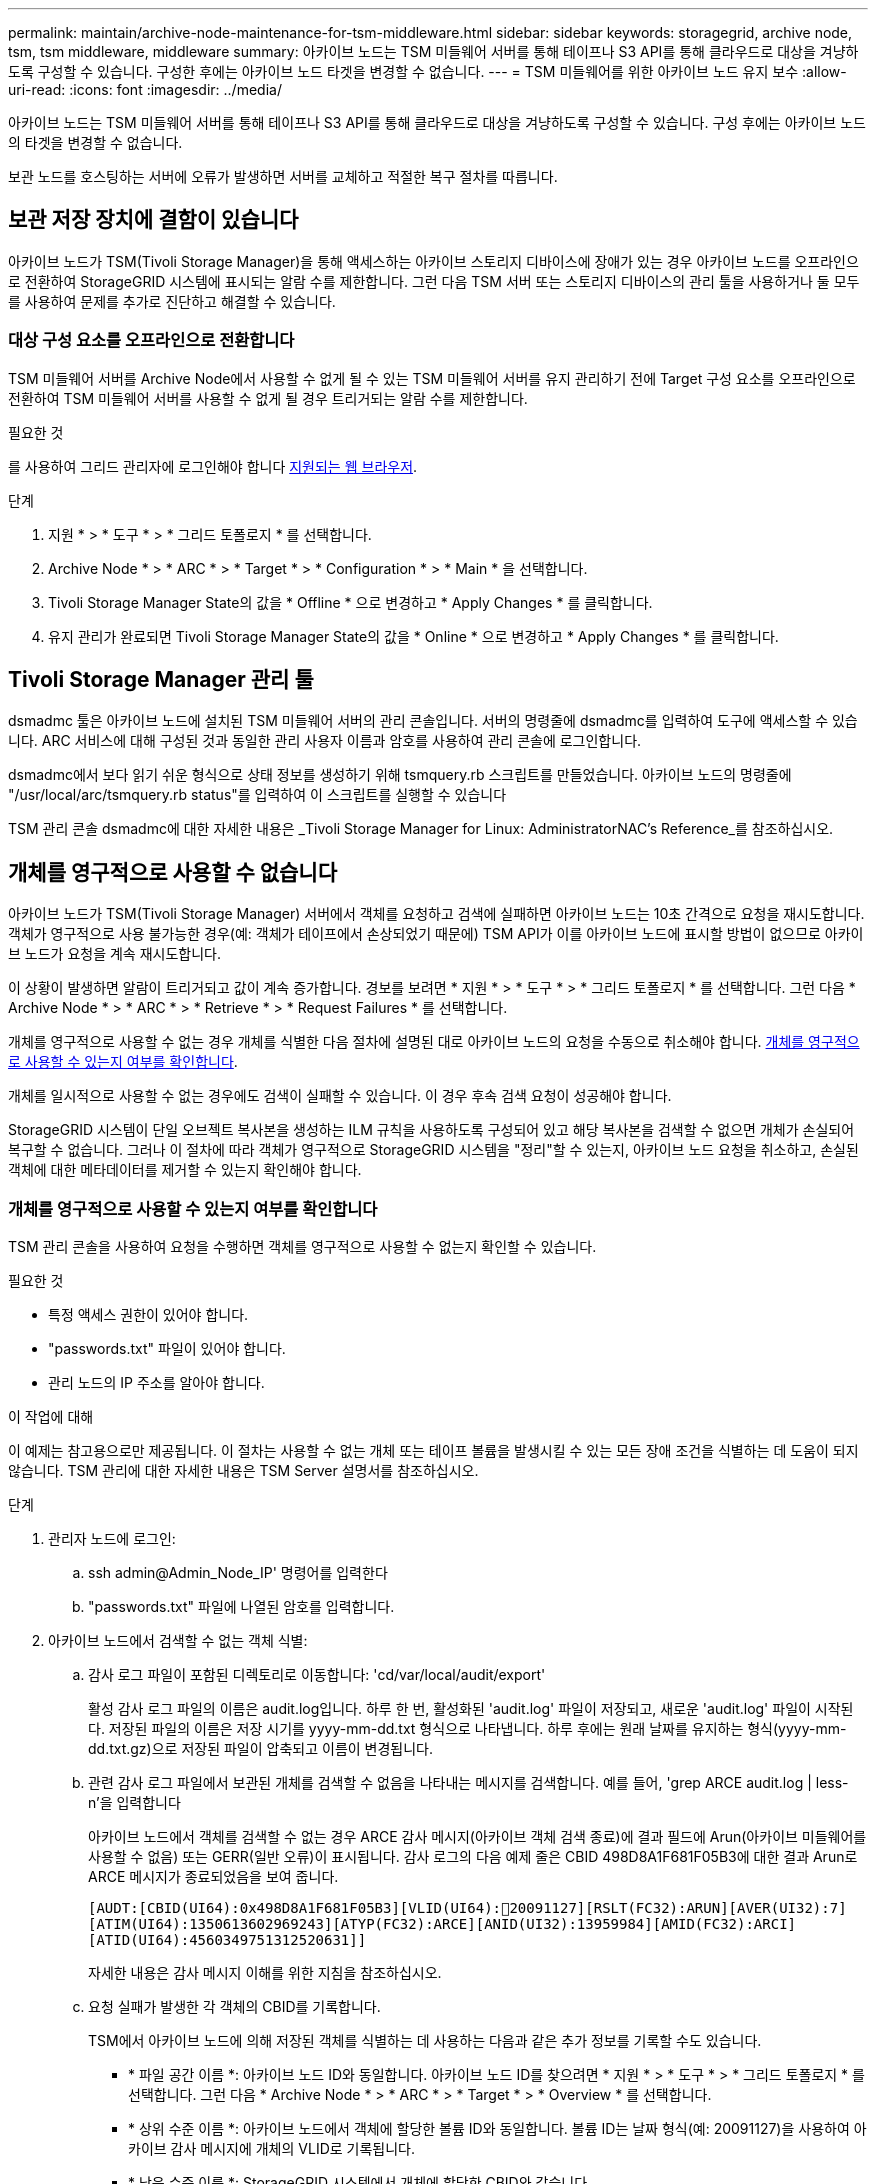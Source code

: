 ---
permalink: maintain/archive-node-maintenance-for-tsm-middleware.html 
sidebar: sidebar 
keywords: storagegrid, archive node, tsm, tsm middleware, middleware 
summary: 아카이브 노드는 TSM 미들웨어 서버를 통해 테이프나 S3 API를 통해 클라우드로 대상을 겨냥하도록 구성할 수 있습니다. 구성한 후에는 아카이브 노드 타겟을 변경할 수 없습니다. 
---
= TSM 미들웨어를 위한 아카이브 노드 유지 보수
:allow-uri-read: 
:icons: font
:imagesdir: ../media/


[role="lead"]
아카이브 노드는 TSM 미들웨어 서버를 통해 테이프나 S3 API를 통해 클라우드로 대상을 겨냥하도록 구성할 수 있습니다. 구성 후에는 아카이브 노드의 타겟을 변경할 수 없습니다.

보관 노드를 호스팅하는 서버에 오류가 발생하면 서버를 교체하고 적절한 복구 절차를 따릅니다.



== 보관 저장 장치에 결함이 있습니다

아카이브 노드가 TSM(Tivoli Storage Manager)을 통해 액세스하는 아카이브 스토리지 디바이스에 장애가 있는 경우 아카이브 노드를 오프라인으로 전환하여 StorageGRID 시스템에 표시되는 알람 수를 제한합니다. 그런 다음 TSM 서버 또는 스토리지 디바이스의 관리 툴을 사용하거나 둘 모두를 사용하여 문제를 추가로 진단하고 해결할 수 있습니다.



=== 대상 구성 요소를 오프라인으로 전환합니다

TSM 미들웨어 서버를 Archive Node에서 사용할 수 없게 될 수 있는 TSM 미들웨어 서버를 유지 관리하기 전에 Target 구성 요소를 오프라인으로 전환하여 TSM 미들웨어 서버를 사용할 수 없게 될 경우 트리거되는 알람 수를 제한합니다.

.필요한 것
를 사용하여 그리드 관리자에 로그인해야 합니다 xref:../admin/web-browser-requirements.adoc[지원되는 웹 브라우저].

.단계
. 지원 * > * 도구 * > * 그리드 토폴로지 * 를 선택합니다.
. Archive Node * > * ARC * > * Target * > * Configuration * > * Main * 을 선택합니다.
. Tivoli Storage Manager State의 값을 * Offline * 으로 변경하고 * Apply Changes * 를 클릭합니다.
. 유지 관리가 완료되면 Tivoli Storage Manager State의 값을 * Online * 으로 변경하고 * Apply Changes * 를 클릭합니다.




== Tivoli Storage Manager 관리 툴

dsmadmc 툴은 아카이브 노드에 설치된 TSM 미들웨어 서버의 관리 콘솔입니다. 서버의 명령줄에 dsmadmc를 입력하여 도구에 액세스할 수 있습니다. ARC 서비스에 대해 구성된 것과 동일한 관리 사용자 이름과 암호를 사용하여 관리 콘솔에 로그인합니다.

dsmadmc에서 보다 읽기 쉬운 형식으로 상태 정보를 생성하기 위해 tsmquery.rb 스크립트를 만들었습니다. 아카이브 노드의 명령줄에 "/usr/local/arc/tsmquery.rb status"를 입력하여 이 스크립트를 실행할 수 있습니다

TSM 관리 콘솔 dsmadmc에 대한 자세한 내용은 _Tivoli Storage Manager for Linux: AdministratorNAC's Reference_를 참조하십시오.



== 개체를 영구적으로 사용할 수 없습니다

아카이브 노드가 TSM(Tivoli Storage Manager) 서버에서 객체를 요청하고 검색에 실패하면 아카이브 노드는 10초 간격으로 요청을 재시도합니다. 객체가 영구적으로 사용 불가능한 경우(예: 객체가 테이프에서 손상되었기 때문에) TSM API가 이를 아카이브 노드에 표시할 방법이 없으므로 아카이브 노드가 요청을 계속 재시도합니다.

이 상황이 발생하면 알람이 트리거되고 값이 계속 증가합니다. 경보를 보려면 * 지원 * > * 도구 * > * 그리드 토폴로지 * 를 선택합니다. 그런 다음 * Archive Node * > * ARC * > * Retrieve * > * Request Failures * 를 선택합니다.

개체를 영구적으로 사용할 수 없는 경우 개체를 식별한 다음 절차에 설명된 대로 아카이브 노드의 요청을 수동으로 취소해야 합니다. <<determining_objects_permanently_unavailable,개체를 영구적으로 사용할 수 있는지 여부를 확인합니다>>.

개체를 일시적으로 사용할 수 없는 경우에도 검색이 실패할 수 있습니다. 이 경우 후속 검색 요청이 성공해야 합니다.

StorageGRID 시스템이 단일 오브젝트 복사본을 생성하는 ILM 규칙을 사용하도록 구성되어 있고 해당 복사본을 검색할 수 없으면 개체가 손실되어 복구할 수 없습니다. 그러나 이 절차에 따라 객체가 영구적으로 StorageGRID 시스템을 "정리"할 수 있는지, 아카이브 노드 요청을 취소하고, 손실된 객체에 대한 메타데이터를 제거할 수 있는지 확인해야 합니다.



=== 개체를 영구적으로 사용할 수 있는지 여부를 확인합니다

TSM 관리 콘솔을 사용하여 요청을 수행하면 객체를 영구적으로 사용할 수 없는지 확인할 수 있습니다.

.필요한 것
* 특정 액세스 권한이 있어야 합니다.
* "passwords.txt" 파일이 있어야 합니다.
* 관리 노드의 IP 주소를 알아야 합니다.


.이 작업에 대해
이 예제는 참고용으로만 제공됩니다. 이 절차는 사용할 수 없는 개체 또는 테이프 볼륨을 발생시킬 수 있는 모든 장애 조건을 식별하는 데 도움이 되지 않습니다. TSM 관리에 대한 자세한 내용은 TSM Server 설명서를 참조하십시오.

.단계
. 관리자 노드에 로그인:
+
.. ssh admin@Admin_Node_IP' 명령어를 입력한다
.. "passwords.txt" 파일에 나열된 암호를 입력합니다.


. 아카이브 노드에서 검색할 수 없는 객체 식별:
+
.. 감사 로그 파일이 포함된 디렉토리로 이동합니다: 'cd/var/local/audit/export'
+
활성 감사 로그 파일의 이름은 audit.log입니다. 하루 한 번, 활성화된 'audit.log' 파일이 저장되고, 새로운 'audit.log' 파일이 시작된다. 저장된 파일의 이름은 저장 시기를 yyyy-mm-dd.txt 형식으로 나타냅니다. 하루 후에는 원래 날짜를 유지하는 형식(yyyy-mm-dd.txt.gz)으로 저장된 파일이 압축되고 이름이 변경됩니다.

.. 관련 감사 로그 파일에서 보관된 개체를 검색할 수 없음을 나타내는 메시지를 검색합니다. 예를 들어, 'grep ARCE audit.log | less-n'을 입력합니다
+
아카이브 노드에서 객체를 검색할 수 없는 경우 ARCE 감사 메시지(아카이브 객체 검색 종료)에 결과 필드에 Arun(아카이브 미들웨어를 사용할 수 없음) 또는 GERR(일반 오류)이 표시됩니다. 감사 로그의 다음 예제 줄은 CBID 498D8A1F681F05B3에 대한 결과 Arun로 ARCE 메시지가 종료되었음을 보여 줍니다.

+
[listing]
----
[AUDT:[CBID(UI64):0x498D8A1F681F05B3][VLID(UI64):20091127][RSLT(FC32):ARUN][AVER(UI32):7]
[ATIM(UI64):1350613602969243][ATYP(FC32):ARCE][ANID(UI32):13959984][AMID(FC32):ARCI]
[ATID(UI64):4560349751312520631]]
----
+
자세한 내용은 감사 메시지 이해를 위한 지침을 참조하십시오.

.. 요청 실패가 발생한 각 객체의 CBID를 기록합니다.
+
TSM에서 아카이브 노드에 의해 저장된 객체를 식별하는 데 사용하는 다음과 같은 추가 정보를 기록할 수도 있습니다.

+
*** * 파일 공간 이름 *: 아카이브 노드 ID와 동일합니다. 아카이브 노드 ID를 찾으려면 * 지원 * > * 도구 * > * 그리드 토폴로지 * 를 선택합니다. 그런 다음 * Archive Node * > * ARC * > * Target * > * Overview * 를 선택합니다.
*** * 상위 수준 이름 *: 아카이브 노드에서 객체에 할당한 볼륨 ID와 동일합니다. 볼륨 ID는 날짜 형식(예: 20091127)을 사용하여 아카이브 감사 메시지에 개체의 VLID로 기록됩니다.
*** * 낮은 수준 이름 *: StorageGRID 시스템에서 개체에 할당한 CBID와 같습니다.


.. 명령 셸에서 'exit'를 로그아웃합니다


. TSM 서버에서 2단계에서 식별된 객체를 영구적으로 사용할 수 없는지 확인합니다.
+
.. TSM 서버의 관리 콘솔인 dsmadmc에 로그인합니다
+
ARC 서비스에 대해 구성된 관리 사용자 이름과 암호를 사용합니다. Grid Manager(그리드 관리자)에 사용자 이름과 암호를 입력합니다. (사용자 이름을 보려면 * 지원 * > * 도구 * > * 그리드 토폴로지 * 를 선택합니다. 그런 다음 * Archive Node * > * ARC * > * Target * > * Configuration * 을 선택합니다.)

.. 개체를 영구적으로 사용할 수 없는지 확인합니다.
+
예를 들어 TSM 작업 로그에서 해당 객체에 대한 데이터 무결성 오류를 검색할 수 있습니다. 다음 예에서는 CBID가 498D8A1F681F05B3인 객체에 대한 지난 날의 활동 로그 검색을 보여줍니다.

+
[listing]
----
> query actlog begindate=-1 search=276C14E94082CC69
12/21/2008 05:39:15 ANR0548W Retrieve or restore
failed for session 9139359 for node DEV-ARC-20 (Bycast ARC)
processing file space /19130020 4 for file /20081002/
498D8A1F681F05B3 stored as Archive - data
integrity error detected. (SESSION: 9139359)
>
----
+
오류의 특성에 따라 TSM 작업 로그에 CBID가 기록되지 않을 수 있습니다. 요청 실패 시 로그에서 다른 TSM 오류를 검색해야 할 수 있습니다.

.. 전체 테이프를 영구적으로 사용할 수 없는 경우 'query content TSM_Volume_Name' 볼륨에 저장된 모든 개체의 CBID를 식별합니다
+
여기서 'TSM_Volume_Name'은 사용할 수 없는 테이프의 TSM 이름입니다. 다음은 이 명령의 출력 예입니다.

+
[listing]
----
 > query content TSM-Volume-Name
Node Name     Type Filespace  FSID Client's Name for File Name
------------- ---- ---------- ---- ----------------------------
DEV-ARC-20    Arch /19130020  216  /20081201/ C1D172940E6C7E12
DEV-ARC-20    Arch /19130020  216  /20081201/ F1D7FBC2B4B0779E
----
+
Client's Name for File Name'은 Archive Node 볼륨 ID(또는 TSM ""high level name") 다음에 객체의 CBID(또는 TSM ""low level name"")와 동일합니다. 즉, Client Name for File Name은 /Archive Node volume ID/CBID 형식을 사용합니다. 예제 출력의 첫 번째 줄에서는 '파일 이름에 대한 클라이언트 이름'이 '/20081201/C1D172940E6C7E12'입니다.

+
파일 공간은 아카이브 노드의 노드 ID입니다.

+
검색 요청을 취소하려면 볼륨에 저장된 각 개체의 CBID와 아카이브 노드의 노드 ID가 필요합니다.



. 영구적으로 사용할 수 없는 각 개체에 대해 검색 요청을 취소하고 명령을 실행하여 StorageGRID 시스템에 개체 복사본이 손실되었음을 알립니다.
+

IMPORTANT: ADE 콘솔을 주의하여 사용하십시오. 콘솔을 잘못 사용하면 시스템 작업을 중단하거나 데이터가 손상될 수 있습니다. 명령을 신중하게 입력하고 이 절차에 설명된 명령만 사용하십시오.

+
.. 아카이브 노드에 아직 로그인하지 않은 경우 다음과 같이 로그인합니다.
+
... 'ssh admin@_grid_node_ip_' 명령을 입력합니다
... "passwords.txt" 파일에 나열된 암호를 입력합니다.
... 루트로 전환하려면 다음 명령을 입력합니다
... "passwords.txt" 파일에 나열된 암호를 입력합니다.


.. ARC 서비스의 ADE 콘솔인 telnet localhost 1409 에 액세스합니다
.. 객체('/proc/brtr/cancel-c cbid')에 대한 요청을 취소합니다
+
여기서 CBID는 TSM에서 검색할 수 없는 객체의 식별자입니다.

+
테이프만 있는 경우 대량 검색 요청은 1개의 요청이 취소되었다는 메시지와 함께 취소됩니다. 시스템의 다른 곳에 개체 사본이 존재하면 개체 검색은 다른 모듈에 의해 처리되므로 메시지에 대한 응답은 "'0 request cancelled(0 request 취소됨)''입니다.

.. StorageGRID 시스템에 객체 사본이 손실되었으며 추가 복사본이 작성되어야 함을 알리는 명령을 발행합니다: "/proc/cMSI/Object_lost CBID node_ID"
+
여기서 CBID는 TSM 서버에서 검색할 수 없는 객체의 식별자이며 node_ID는 검색이 실패한 아카이브 노드의 노드 ID입니다.

+
손실된 각 개체 복사본에 대해 별도의 명령을 입력해야 합니다. CBID 범위를 입력하는 것은 지원되지 않습니다.

+
대부분의 경우 StorageGRID 시스템은 시스템의 ILM 정책을 따르기 위해 즉시 오브젝트 데이터의 추가 복사본을 만들기 시작합니다.

+
하지만 개체에 대한 ILM 규칙을 사용하여 복사본을 하나만 만들고 해당 복사본이 손실되면 개체를 복구할 수 없습니다. 이 경우 "Object_Lost" 명령을 실행하면 손실된 개체의 메타데이터가 StorageGRID 시스템에서 삭제됩니다.

+
Object_lost 명령이 성공적으로 완료되면 다음과 같은 메시지가 반환됩니다.

+
[listing]
----
CLOC_LOST_ANS returned result ‘SUCS’
----
+

NOTE: "/proc/cMSI/Object_lost" 명령은 아카이브 노드에 저장된 손실된 개체에 대해서만 유효합니다.

.. ADE 콘솔을 종료합니다. 'exit'
.. Archive Node(아카이브 노드)에서 로그아웃합니다: "exit(종료)"


. StorageGRID 시스템에서 요청 실패 값을 재설정합니다.
+
.. Archive Node * > * ARC * > * Retrieve * > * Configuration * 으로 이동하여 * Reset Request Failure Count * 를 선택합니다.
.. 변경 내용 적용 * 을 클릭합니다.




.관련 정보
xref:../admin/index.adoc[StorageGRID 관리]

xref:../audit/index.adoc[감사 로그를 검토합니다]

